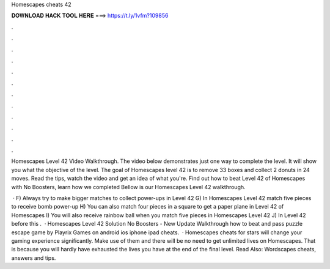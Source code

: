Homescapes cheats 42



𝐃𝐎𝐖𝐍𝐋𝐎𝐀𝐃 𝐇𝐀𝐂𝐊 𝐓𝐎𝐎𝐋 𝐇𝐄𝐑𝐄 ===> https://t.ly/1vfm?109856



.



.



.



.



.



.



.



.



.



.



.



.

Homescapes Level 42 Video Walkthrough. The video below demonstrates just one way to complete the level. It will show you what the objective of the level. The goal of Homescapes level 42 is to remove 33 boxes and collect 2 donuts in 24 moves. Read the tips, watch the video and get an idea of what you're. Find out how to beat Level 42 of Homescapes with No Boosters, learn how we completed Bellow is our Homescapes Level 42 walkthrough.

 · F) Always try to make bigger matches to collect power-ups in Level 42 G) In Homescapes Level 42 match five pieces to receive bomb power-up H) You can also match four pieces in a square to get a paper plane in Level 42 of Homescapes I) You will also receive rainbow ball when you match five pieces in Homescapes Level 42 J) In Level 42 before this .  · Homescapes Level 42 Solution No Boosters - New Update Walkthrough how to beat and pass puzzle escape game by Playrix Games on android ios iphone ipad cheats.  · Homescapes cheats for stars will change your gaming experience significantly. Make use of them and there will be no need to get unlimited lives on Homescapes. That is because you will hardly have exhausted the lives you have at the end of the final level. Read Also: Wordscapes cheats, answers and tips.
